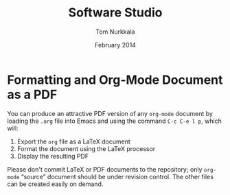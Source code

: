 #+TITLE: Software Studio
#+AUTHOR: Tom Nurkkala
#+DATE: February 2014
#+OPTIONS: toc:nil ':t

* Formatting and Org-Mode Document as a PDF

  You can produce an attractive PDF version of any =org-mode= document
  by loading the =.org= file into Emacs and using the command
  =C-c C-e l p=, which will:
  1. Export the =org= file as a \LaTeX{} document
  2. Format the document using the \LaTeX{} processor
  3. Display the resulting PDF

  Please don't commit \LaTeX{} or PDF documents to the repository;
  only =org-mode= "source" document should be under revision control.
  The other files can be created easily on demand.

